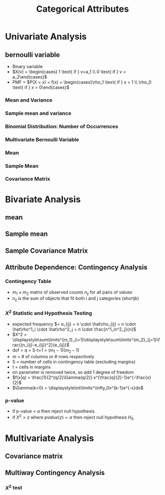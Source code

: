 #+title: Categorical Attributes
* Univariate Analysis
** bernoulli variable
+ Binary variable
+ \(X(v) = \begin{cases} 1 \text{ if } v=a_1 \\ 0 \text{ if } v = a_2\end{cases}\)
+ PMF = \(P(X = x) = f(x) = \begin{cases}\rho_1 \text{ if } x = 1 \\ \rho_0 \text{ if
  } x = 0\end{cases}\)
*** Mean and Variance
*** Sample mean and variance
*** Binomial Distribution: Number of Occurrences
*** Multivariate Bernoulli Variable
*** Mean
*** Sample Mean
*** Covariance Matrix
* Bivariate Analysis
** mean
** Sample mean
** Sample Covariance Matrix
** Attribute Dependence: Contingency Analysis
*** Contingency Table
+ \(m_1 \times m_2\) matrix of observed counts \(n_{ij}\) for all pairs of values
+ \(n_{ij}\) is the sum of objects that fit both i and j categories (shortjk)
*** \(X^2\) Statistic and Hypothesis Testing
+ expected frequency \(= e_{ij} = n \cdot \hat\rho_{ij} = n \cdot \hat\rho^1_i \cdot \hat\rho^2_j = n
  \cdot \frac{n^1_in^2_j}{n}\)
+ \(X^2 = \displaystyle\sum\limits^{m_1}_{i=1}\displaystyle\sum\limits^{m_2}_{j=1}\frac{(n_{ij}-e_{ij})^2}{e_{ij}}\)
+ dof = q = S-t+1 = \((m_1-1)(m_2-1)\)
+ m = # of columns or # rows respectively
+ S = number of cells in contingency table (excluding margins)
+ t = cells in margins
+ on parameter is removed twice, so add 1 degree of freedom
+ \(f(x|q) = \frac{1}{2^{q/2}\Gamma(q/2)} x^{\frac{q}{2}-1}e^{-\frac{x}{2}\)
+ \(\Gamma(k>0) = \displaystyle\int\limits^\infty_0x^{k-1}e^{-x}dx\)
*** p-value
+ if p-value < \(\alpha\) then reject null hypothesis
+ if \(X^2 > z\) where \(pvalue(z) = \alpha\) then reject null hypothesis \(H_0\)
* Multivariate Analysis
** Covariance matrix
** Multiway Contingency Analysis
*** \(X^2\) test
